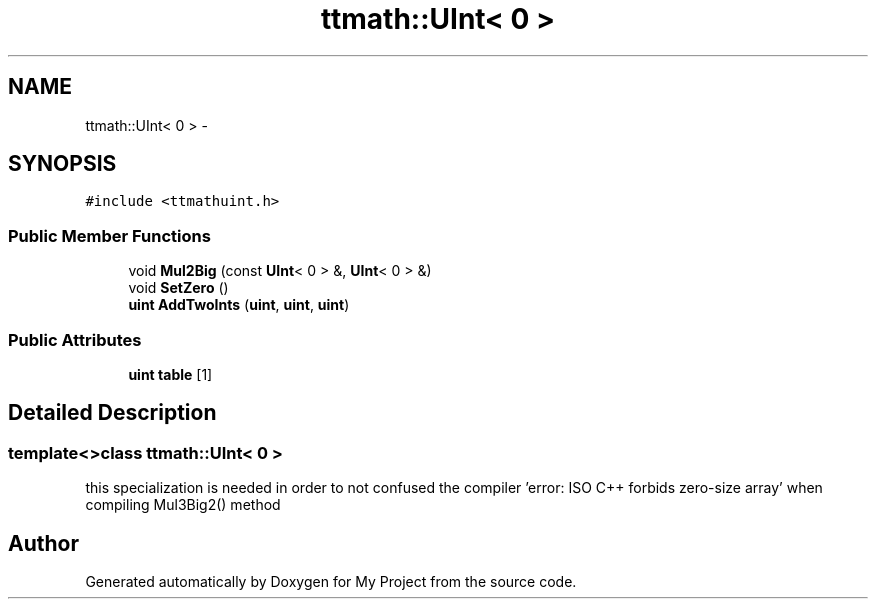 .TH "ttmath::UInt< 0 >" 3 "Fri Oct 9 2015" "My Project" \" -*- nroff -*-
.ad l
.nh
.SH NAME
ttmath::UInt< 0 > \- 
.SH SYNOPSIS
.br
.PP
.PP
\fC#include <ttmathuint\&.h>\fP
.SS "Public Member Functions"

.in +1c
.ti -1c
.RI "void \fBMul2Big\fP (const \fBUInt\fP< 0 > &, \fBUInt\fP< 0 > &)"
.br
.ti -1c
.RI "void \fBSetZero\fP ()"
.br
.ti -1c
.RI "\fBuint\fP \fBAddTwoInts\fP (\fBuint\fP, \fBuint\fP, \fBuint\fP)"
.br
.in -1c
.SS "Public Attributes"

.in +1c
.ti -1c
.RI "\fBuint\fP \fBtable\fP [1]"
.br
.in -1c
.SH "Detailed Description"
.PP 

.SS "template<>class ttmath::UInt< 0 >"
this specialization is needed in order to not confused the compiler 'error: ISO C++ forbids zero-size array' when compiling Mul3Big2() method 

.SH "Author"
.PP 
Generated automatically by Doxygen for My Project from the source code\&.
